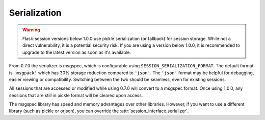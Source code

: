 Serialization
------------------------------------

.. warning::

    Flask-session versions below 1.0.0 use pickle serialization (or fallback) for session storage. While not a direct vulnerability, it is a potential security risk. If you are using a version below 1.0.0, it is recommended to upgrade to the latest version as soon as it's available.

From 0.7.0 the serializer is msgspec, which is configurable using ``SESSION_SERIALIZATION_FORMAT``. The default format is ``'msgpack'`` which has 30% storage reduction compared to ``'json'``. The ``'json'`` format may be helpful for debugging, easier viewing or compatibility. Switching between the two should be seamless, even for existing sessions.

All sessions that are accessed or modified while using 0.7.0 will convert to a msgspec format. Once using 1.0.0, any sessions that are still in pickle format will be cleared upon access.

The msgspec library has speed and memory advantages over other libraries. However, if you want to use a different library (such as pickle or orjson), you can override the :attr:`session_interface.serializer`.
